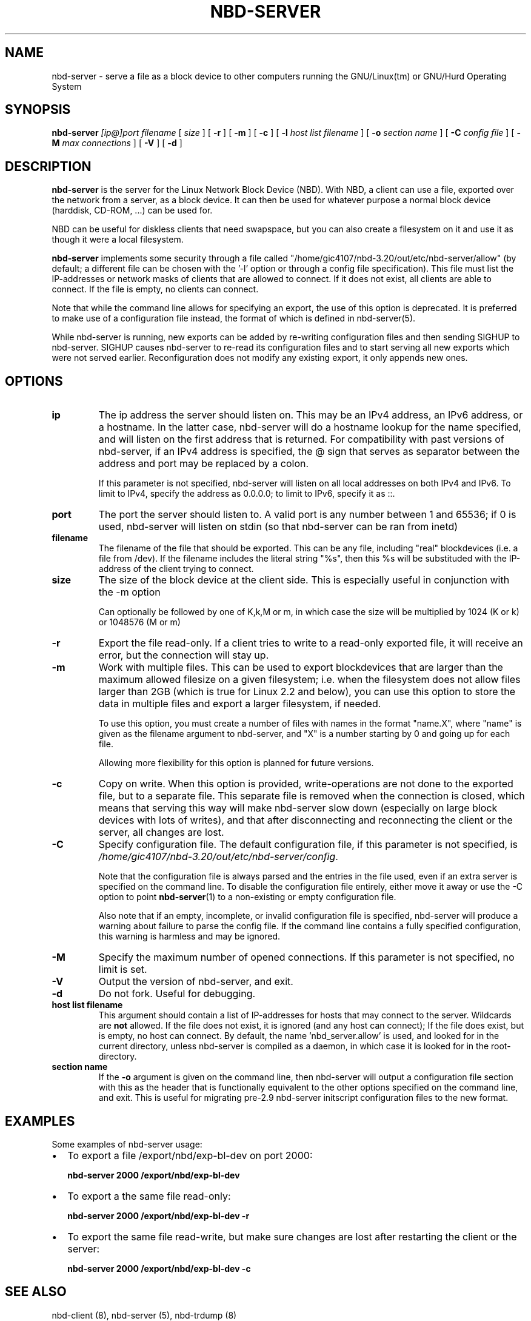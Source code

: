 .\" This manpage has been automatically generated by docbook2man 
.\" from a DocBook document.  This tool can be found at:
.\" <http://shell.ipoline.com/~elmert/comp/docbook2X/> 
.\" Please send any bug reports, improvements, comments, patches, 
.\" etc. to Steve Cheng <steve@ggi-project.org>.
.TH "NBD-SERVER" "1" "$" "" ""

.SH NAME
nbd-server \- serve a file as a block device to other computers    running the GNU/Linux(tm) or GNU/Hurd Operating    System
.SH SYNOPSIS

\fBnbd-server \fR \fB\fI[ip@]port\fB\fR \fB\fIfilename\fB\fR [ \fB\fIsize\fB\fR ] [ \fB-r\fR ] [ \fB-m\fR ] [ \fB-c\fR ] [ \fB-l \fIhost list filename\fB\fR ] [ \fB-o \fIsection name\fB\fR ] [ \fB-C \fIconfig file\fB\fR ] [ \fB-M \fImax connections\fB\fR ] [ \fB-V\fR ] [ \fB-d\fR ]

.SH "DESCRIPTION"
.PP
\fBnbd-server\fR is the server for the Linux
Network Block Device (NBD). With NBD, a client can use a file,
exported over the network from a server, as a block device. It can
then be used for whatever purpose a normal block device (harddisk,
CD-ROM, ...) can be used for.
.PP
NBD can be useful for diskless clients that need swapspace,
but you can also create a filesystem on it and use it as though it
were a local filesystem.
.PP
\fBnbd-server\fR implements some security
through a file called "/home/gic4107/nbd-3.20/out/etc/nbd-server/allow" (by default; a
different file can be chosen with the '-l' option or through a
config file specification). This file must list the IP-addresses or
network masks of clients that are allowed to connect. If it does not
exist, all clients are able to connect. If the file is empty, no
clients can connect.
.PP
Note that while the command line allows for specifying an
export, the use of this option is deprecated. It is preferred to
make use of a configuration file instead, the format of which is
defined in nbd-server(5).
.PP
While nbd-server is running, new exports can be added by
re-writing configuration files and then sending SIGHUP to
nbd-server. SIGHUP causes nbd-server to re-read its configuration
files and to start serving all new exports which were not served
earlier. Reconfiguration does not modify any existing export, it only
appends new ones.
.SH "OPTIONS"
.TP
\fBip\fR
The ip address the server should listen on. This may
be an IPv4 address, an IPv6 address, or a hostname. In the
latter case, nbd-server will do a hostname lookup for the
name specified, and will listen on the first address that is
returned. For compatibility with past versions of
nbd-server, if an IPv4 address is specified, the @ sign that
serves as separator between the address and port may be
replaced by a colon.

If this parameter is not specified, nbd-server will
listen on all local addresses on both IPv4 and IPv6. To
limit to IPv4, specify the address as 0.0.0.0; to limit to
IPv6, specify it as ::.
.TP
\fBport \fR
The port the server should listen to. A valid port is
any number between 1 and 65536; if 0 is used, nbd-server
will listen on stdin (so that nbd-server can be ran from
inetd)
.TP
\fBfilename\fR
The filename of the file that should be exported. This
can be any file, including "real" blockdevices (i.e. a file
from /dev). If the filename includes the literal string
"%s", then this %s will be substituded with the IP-address
of the client trying to connect.
.TP
\fBsize\fR
The size of the block device at the client side. This
is especially useful in conjunction with the -m
option

Can optionally be followed by one of K,k,M or
m, in which case the size will be multiplied by 1024 (K
or k) or 1048576 (M or m)
.TP
\fB-r\fR
Export the file read-only. If a client tries to write
to a read-only exported file, it will receive an error, but
the connection will stay up.
.TP
\fB-m\fR
Work with multiple files. This can be used to export
blockdevices that are larger than the maximum allowed
filesize on a given filesystem; i.e. when the filesystem
does not allow files larger than 2GB (which is true for
Linux 2.2 and below), you can use this option to store the
data in multiple files and export a larger filesystem, if
needed.

To use this option, you must create a number of files
with names in the format "name.X", where "name" is given as
the filename argument to nbd-server, and "X" is a number
starting by 0 and going up for each file.

Allowing more flexibility for this option is planned for
future versions.
.TP
\fB-c\fR
Copy on write. When this option is provided,
write-operations are not done to the exported file, but to a
separate file. This separate file is removed when the
connection is closed, which means that serving this way will
make nbd-server slow down (especially on large block devices
with lots of writes), and that after disconnecting and
reconnecting the client or the server, all changes are
lost.
.TP
\fB-C\fR
Specify configuration file. The default configuration
file, if this parameter is not specified, is
\fI/home/gic4107/nbd-3.20/out/etc/nbd-server/config\fR\&.

Note that the configuration file is always parsed and
the entries in the file used, even if an extra server is
specified on the command line. To disable the configuration
file entirely, either move it away or use the -C option to
point \fBnbd-server\fR(1) to a non-existing or
empty configuration file.

Also note that if an empty, incomplete, or invalid
configuration file is specified, nbd-server will produce a
warning about failure to parse the config file. If the
command line contains a fully specified configuration, this
warning is harmless and may be ignored.
.TP
\fB-M\fR
Specify the maximum number of opened connections. If this
parameter is not specified, no limit is set.
.TP
\fB-V\fR
Output the version of nbd-server, and exit.
.TP
\fB-d\fR
Do not fork. Useful for debugging.
.TP
\fBhost list filename\fR
This argument should contain a list of IP-addresses
for hosts that may connect to the server. Wildcards are
\fBnot\fR allowed. If the file does not
exist, it is ignored (and any host can connect); If the file
does exist, but is empty, no host can connect. By default,
the name 'nbd_server.allow' is used, and looked for in the
current directory, unless nbd-server is compiled as a
daemon, in which case it is looked for in the
root-directory.
.TP
\fBsection name\fR
If the \fB-o\fR argument is given on the
command line, then nbd-server will output a configuration
file section with this as the header that is functionally
equivalent to the other options specified on the command line,
and exit. This is useful for migrating pre-2.9 nbd-server
initscript configuration files to the new format.
.SH "EXAMPLES"
.PP
Some examples of nbd-server usage:
.TP 0.2i
\(bu
To export a file /export/nbd/exp-bl-dev on port 2000:

\fBnbd-server 2000 /export/nbd/exp-bl-dev\fR
.TP 0.2i
\(bu
To export a the same file read-only:

\fBnbd-server 2000 /export/nbd/exp-bl-dev -r\fR
.TP 0.2i
\(bu
To export the same file read-write, but make sure
changes are lost after restarting the client or the
server:

\fBnbd-server 2000 /export/nbd/exp-bl-dev
-c\fR
.SH "SEE ALSO"
.PP
nbd-client (8), nbd-server (5), nbd-trdump (8)
.SH "AUTHOR"
.PP
The NBD kernel module and the NBD tools were originally
written by Pavel Machek (pavel@ucw.cz)
.PP
The Linux kernel module is now maintained by Paul Clements
(Paul.Clements@steeleye.com), while the userland tools are
maintained by Wouter Verhelst (<wouter@debian.org>)
.PP
On The Hurd there is a regular translator available to perform the
client side of the protocol, and the use of
\fBnbd-client\fR is not required. Please see the
relevant documentation for more information.
.PP
This manual page was written by Wouter Verhelst (<wouter@debian.org>) for
the Debian GNU/Linux system (but may be used by others).  Permission is
granted to copy, distribute and/or modify this document under
the terms of the GNU General Public License,
version 2, as published by the Free Software Foundation.
